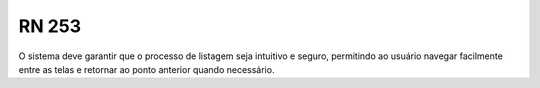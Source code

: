 **RN 253**
==========
O sistema deve garantir que o processo de listagem seja intuitivo e seguro, permitindo ao usuário navegar facilmente entre as telas e retornar ao ponto anterior quando necessário.

